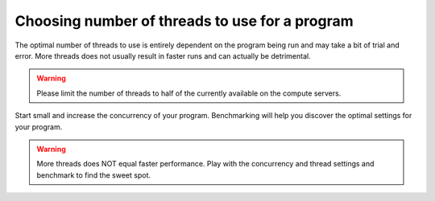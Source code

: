 Choosing number of threads to use for a program
===============================================

The optimal number of threads to use is entirely dependent on the program being run and may take a bit of trial and error. More threads does not usually result in faster runs and can actually be detrimental.

.. warning:: Please limit the number of threads to half of the currently available on the compute servers.

Start small and increase the concurrency of your program.  Benchmarking will help you discover the optimal settings for your program.

.. warning:: More threads does NOT equal faster performance.  Play with the concurrency and thread settings and benchmark to find the sweet spot.
